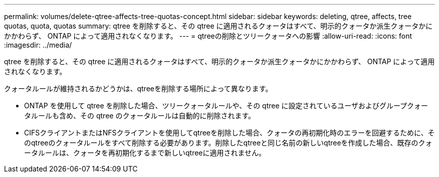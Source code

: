 ---
permalink: volumes/delete-qtree-affects-tree-quotas-concept.html 
sidebar: sidebar 
keywords: deleting, qtree, affects, tree quotas, quota, quotas 
summary: qtree を削除すると、その qtree に適用されるクォータはすべて、明示的クォータか派生クォータかにかかわらず、 ONTAP によって適用されなくなります。 
---
= qtreeの削除とツリークォータへの影響
:allow-uri-read: 
:icons: font
:imagesdir: ../media/


[role="lead"]
qtree を削除すると、その qtree に適用されるクォータはすべて、明示的クォータか派生クォータかにかかわらず、 ONTAP によって適用されなくなります。

クォータルールが維持されるかどうかは、qtreeを削除する場所によって異なります。

* ONTAP を使用して qtree を削除した場合、ツリークォータルールや、その qtree に設定されているユーザおよびグループクォータルールも含め、その qtree のクォータルールは自動的に削除されます。
* CIFSクライアントまたはNFSクライアントを使用してqtreeを削除した場合、クォータの再初期化時のエラーを回避するために、そのqtreeのクォータルールをすべて削除する必要があります。削除したqtreeと同じ名前の新しいqtreeを作成した場合、既存のクォータルールは、クォータを再初期化するまで新しいqtreeに適用されません。

